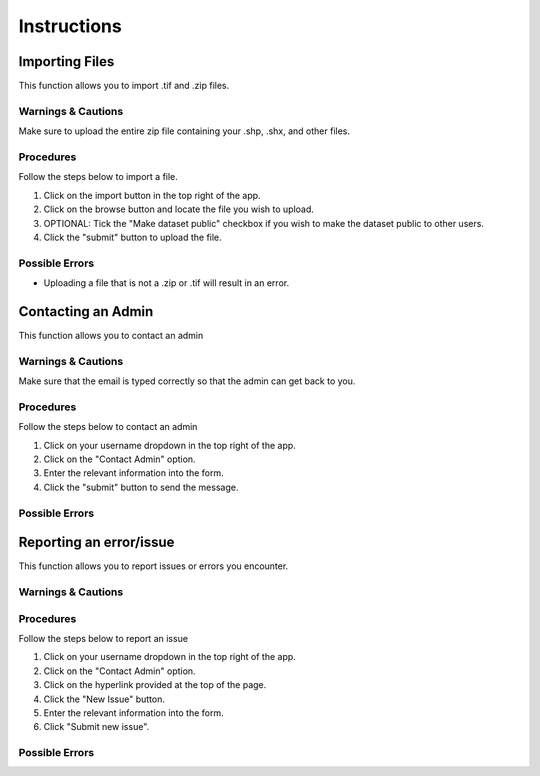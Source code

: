 ***************************************
Instructions
***************************************

Importing Files
==============================
This function allows you to import .tif and .zip files.

Warnings & Cautions
##############################
Make sure to upload the entire zip file containing your .shp, .shx, and other files. 

Procedures
##############################
Follow the steps below to import a file.

1. Click on the import button in the top right of the app.

2. Click on the browse button and locate the file you wish to upload.

3. OPTIONAL: Tick the "Make dataset public" checkbox if you wish to make the dataset public to other users.

4. Click the "submit" button to upload the file. 

Possible Errors
##############################
* Uploading a file that is not a .zip or .tif will result in an error. 


Contacting an Admin
==============================
This function allows you to contact an admin

Warnings & Cautions
##############################
Make sure that the email is typed correctly so that the admin can get back to you.

Procedures
##############################
Follow the steps below to contact an admin

1. Click on your username dropdown in the top right of the app.

2. Click on the "Contact Admin" option.

3. Enter the relevant information into the form.

4. Click the "submit" button to send the message.  

Possible Errors
##############################


Reporting an error/issue
==============================
This function allows you to report issues or errors you encounter.

Warnings & Cautions
##############################

Procedures
##############################
Follow the steps below to report an issue

1. Click on your username dropdown in the top right of the app.

2. Click on the "Contact Admin" option.

3. Click on the hyperlink provided at the top of the page.

4. Click the "New Issue" button.

5. Enter the relevant information into the form.

6. Click "Submit new issue".

Possible Errors
##############################


